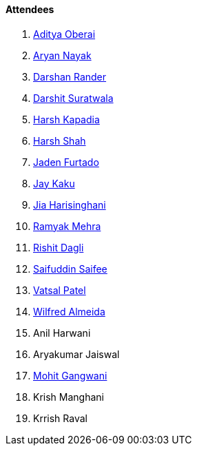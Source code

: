 ==== Attendees

. link:https://twitter.com/adityaoberai1[Aditya Oberai^]
. link:https://twitter.com/Aryannayakk[Aryan Nayak^]
. link:https://twitter.com/SirusTweets[Darshan Rander^]
. link:https://twitter.com/DSdatsme[Darshit Suratwala^]
. link:https://twitter.com/harshgkapadia[Harsh Kapadia^]
. link:https://twitter.com/HarshShah151[Harsh Shah^]
. link:https://twitter.com/furtado_jaden[Jaden Furtado^]
. link:https://twitter.com/kaku_jay[Jay Kaku^]
. link:https://twitter.com/JiaHarisinghani[Jia Harisinghani^]
. link:https://twitter.com/mehraramyak[Ramyak Mehra^]
. link:https://twitter.com/rishit_dagli[Rishit Dagli^]
. link:https://twitter.com/SaifSaifee_dev[Saifuddin Saifee^]
. link:https://twitter.com/guyinthecape[Vatsal Patel^]
. link:https://twitter.com/WilfredAlmeida_[Wilfred Almeida^]
. Anil Harwani
. Aryakumar Jaiswal
. link:https://twitter.com/mohit_explores[Mohit Gangwani^]
. Krish Manghani
. Krrish Raval
